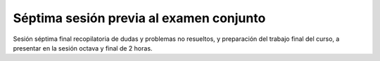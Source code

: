 Séptima sesión previa al examen conjunto
========================================

Sesión séptima final recopilatoria de dudas y problemas no resueltos, y preparación del trabajo final del curso,
a presentar en la sesión octava y final de 2 horas.


